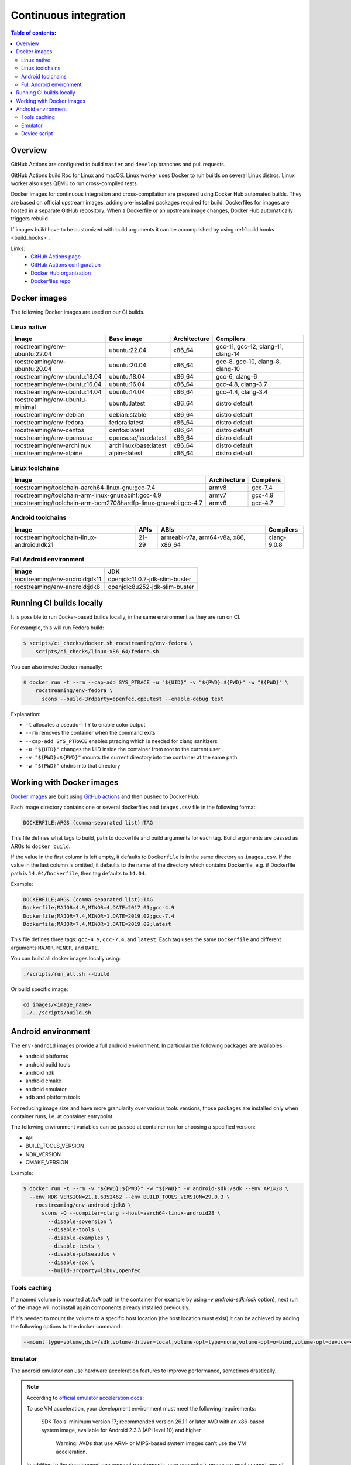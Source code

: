 Continuous integration
**********************

.. contents:: Table of contents:
   :local:
   :depth: 2

Overview
========

GitHub Actions are configured to build ``master`` and ``develop`` branches and pull requests.

GitHub Actions build Roc for Linux and macOS. Linux worker uses Docker to run builds on several Linux distros. Linux worker also uses QEMU to run cross-compiled tests.

Docker images for continuous integration and cross-compilation are prepared using Docker Hub automated builds. They are based on official upstream images, adding pre-installed packages required for build. Dockerfiles for images are hosted in a separate GitHub repository. When a Dockerfile or an upstream image changes, Docker Hub automatically triggers rebuild.

If images build have to be customized with build arguments it can be accomplished by using :ref:`build hooks <build_hooks>`.

Links:
 * `GitHub Actions page <https://github.com/roc-streaming/roc-toolkit/actions>`_
 * `GitHub Actions configuration <https://github.com/roc-streaming/roc-toolkit/blob/master/.github/workflows/build.yml>`_
 * `Docker Hub organization <https://hub.docker.com/u/rocstreaming/>`_
 * `Dockerfiles repo <https://github.com/roc-streaming/dockerfiles>`_

Docker images
=============

The following Docker images are used on our CI builds.

Linux native
------------

=================================== ===================== ============= ==================================
Image                               Base image            Architecture  Compilers
=================================== ===================== ============= ==================================
rocstreaming/env-ubuntu:22.04       ubuntu:22.04          x86_64        gcc-11, gcc-12, clang-11, clang-14
rocstreaming/env-ubuntu:20.04       ubuntu:20.04          x86_64        gcc-8, gcc-10, clang-8, clang-10
rocstreaming/env-ubuntu:18.04       ubuntu:18.04          x86_64        gcc-6, clang-6
rocstreaming/env-ubuntu:16.04       ubuntu:16.04          x86_64        gcc-4.8, clang-3.7
rocstreaming/env-ubuntu:14.04       ubuntu:14.04          x86_64        gcc-4.4, clang-3.4
rocstreaming/env-ubuntu-minimal     ubuntu:latest         x86_64        distro default
rocstreaming/env-debian             debian:stable         x86_64        distro default
rocstreaming/env-fedora             fedora:latest         x86_64        distro default
rocstreaming/env-centos             centos:latest         x86_64        distro default
rocstreaming/env-opensuse           opensuse/leap:latest  x86_64        distro default
rocstreaming/env-archlinux          archlinux/base:latest x86_64        distro default
rocstreaming/env-alpine             alpine:latest         x86_64        distro default
=================================== ===================== ============= ==================================

Linux toolchains
----------------

============================================================== ============= =========
Image                                                          Architecture  Compilers
============================================================== ============= =========
rocstreaming/toolchain-aarch64-linux-gnu:gcc-7.4               armv8         gcc-7.4
rocstreaming/toolchain-arm-linux-gnueabihf:gcc-4.9             armv7         gcc-4.9
rocstreaming/toolchain-arm-bcm2708hardfp-linux-gnueabi:gcc-4.7 armv6         gcc-4.7
============================================================== ============= =========

Android toolchains
------------------

========================================== =========== =================================== =============
Image                                      APIs        ABIs                                Compilers
========================================== =========== =================================== =============
rocstreaming/toolchain-linux-android:ndk21 21-29       armeabi-v7a, arm64-v8a, x86, x86_64 clang-9.0.8
========================================== =========== =================================== =============

Full Android environment
------------------------

========================================== ===============================
Image                                      JDK
========================================== ===============================
rocstreaming/env-android:jdk11             openjdk:11.0.7-jdk-slim-buster
rocstreaming/env-android:jdk8              openjdk:8u252-jdk-slim-buster
========================================== ===============================

Running CI builds locally
=========================

It is possible to run Docker-based builds locally, in the same environment as they are run on CI.

For example, this will run Fedora build:

.. code::

   $ scripts/ci_checks/docker.sh rocstreaming/env-fedora \
       scripts/ci_checks/linux-x86_64/fedora.sh

You can also invoke Docker manually:

.. code::

    $ docker run -t --rm --cap-add SYS_PTRACE -u "${UID}" -v "${PWD}:${PWD}" -w "${PWD}" \
        rocstreaming/env-fedora \
          scons --build-3rdparty=openfec,cpputest --enable-debug test

Explanation:

* ``-t`` allocates a pseudo-TTY to enable color output
* ``--rm`` removes the container when the command exits
* ``--cap-add SYS_PTRACE`` enables ptracing which is needed for clang sanitizers
* ``-u "${UID}"`` changes the UID inside the container from root to the current user
* ``-v "${PWD}:${PWD}"`` mounts the current directory into the container at the same path
* ``-w "${PWD}"`` chdirs into that directory

Working with Docker images
==========================

`Docker images <https://github.com/roc-streaming/dockerfiles>`_ are built using `GitHub actions <https://github.com/roc-streaming/dockerfiles/blob/main/.github/workflows/build.yml>`_ and then pushed to Docker Hub.

Each image directory contains one or several dockerfiles and ``images.csv`` file in the following format:

.. code::

    DOCKERFILE;ARGS (comma-separated list);TAG

This file defines what tags to build, path to dockerfile and build arguments for each tag. Build arguments are passed as ARGs to ``docker build``.

If the value in the first column is left empty, it defaults to ``Dockerfile`` is in the same directory as ``images.csv``. If the value in the last column is omitted, it defaults to the name of the directory which contains Dockerfile, e.g. if Dockerfile path is ``14.04/Dockerfile``, then tag defaults to ``14.04``.

Example:

.. code::

    DOCKERFILE;ARGS (comma-separated list);TAG
    Dockerfile;MAJOR=4.9,MINOR=4,DATE=2017.01;gcc-4.9
    Dockerfile;MAJOR=7.4,MINOR=1,DATE=2019.02;gcc-7.4
    Dockerfile;MAJOR=7.4,MINOR=1,DATE=2019.02;latest

This file defines three tags: ``gcc-4.9``, ``gcc-7.4``, and ``latest``. Each tag uses the same ``Dockerfile`` and different arguments ``MAJOR``, ``MINOR``, and ``DATE``.

You can build all docker images locally using:

.. code::

   ./scripts/run_all.sh --build

Or build specific image:

.. code::

    cd images/<image_name>
    ../../scripts/build.sh

Android environment
===================

The ``env-android`` images provide a full android environment.
In particular the following packages are availables:

* android platforms
* android build tools
* android ndk
* android cmake
* android emulator
* adb and platform tools

For reducing image size and have more granularity over various tools versions, those packages are installed only when container runs, i.e. at container entrypoint.

The following environment variables can be passed at container run for choosing a specified version:

* API
* BUILD_TOOLS_VERSION
* NDK_VERSION
* CMAKE_VERSION

Example:

.. code::

    $ docker run -t --rm -v "${PWD}:${PWD}" -w "${PWD}" -v android-sdk:/sdk --env API=28 \
      --env NDK_VERSION=21.1.6352462 --env BUILD_TOOLS_VERSION=29.0.3 \
        rocstreaming/env-android:jdk8 \
          scons -Q --compiler=clang --host=aarch64-linux-android28 \
            --disable-soversion \
            --disable-tools \
            --disable-examples \
            --disable-tests \
            --disable-pulseaudio \
            --disable-sox \
            --build-3rdparty=libuv,openfec

Tools caching
-------------

If a named volume is mounted at `/sdk` path in the container (for example by using `-v android-sdk:/sdk` option), next run of the image will not install again components already installed previously.

If it's needed to mount the volume to a specific host location (the host location must exist) it can be achieved by adding the following options to the docker command:

.. code::

    --mount type=volume,dst=/sdk,volume-driver=local,volume-opt=type=none,volume-opt=o=bind,volume-opt=device=<host-path>

Emulator
--------

The android emulator can use hardware acceleration features to improve performance, sometimes drastically.

.. note::
  According to `official emulator acceleration docs <https://developer.android.com/studio/run/emulator-acceleration>`_:

  To use VM acceleration, your development environment must meet the following requirements:

    SDK Tools: minimum version 17; recommended version 26.1.1 or later
    AVD with an x86-based system image, available for Android 2.3.3 (API level 10) and higher

      Warning: AVDs that use ARM- or MIPS-based system images can't use the VM acceleration.

  In addition to the development environment requirements, your computer's processor must support one of the following virtualization extensions technologies:

    Intel Virtualization Technology (VT, VT-x, vmx) extensions
    AMD Virtualization (AMD-V, SVM) extensions

Linux-based systems support VM acceleration through the `KVM software package <https://www.linux-kvm.org/page/Main_Page>`_.

For enabling hardware acceleration run the container in privileged mode, i.e. by using ``--privileged`` flag.

.. warning::

  Since CI runs jobs already on a virtual environment, if the emulator need to be run on CI, the ``env-android`` image must be run with ``--privileged`` option for allowing virtualization nesting.

To see if acceleration is available use:

.. code::

    $ emulator -accel-check
    accel:
    0
    KVM (version 12) is installed and usable.

To create an Android Virtual Device (AVD) and run the emulator:

* download the emulator system image:

  .. code::

      $ yes | sdkmanager <system-image>

  where ``<system-image>`` is in the list offered by ``sdkmanager --list``

* create the AVD:

  .. code::

      $ echo no | avdmanager create avd --name <avd-name> --package <system-image>

* launch emulator (use ``-accel on`` or ``-accel off`` depending of hardware acceleration availability):

  .. code::

      $ emulator -avd <avd-name> -no-audio -no-boot-anim -no-window -gpu off -accel [on/off] &

* check the AVD status:

  .. code::

      $ adb devices
      List of devices attached
      emulator-xxxx device
      # "device" indicates that boot is completed
      # "offline" indicates that boot is still going on

Device script
-------------

The ``env-android`` image provides an helper script named ``device`` that takes care of creating and booting up AVDs.

* create an AVD:

  .. code::

      $ device create --api=<API> --image=<IMAGE> --arch=<ARCH> --name=<AVD-NAME>

  The string ``"system-images;android-<API>;<IMAGE>;<ARCH>"`` defines the emulator system image to be installed (it must be present in the list offered by ``sdkmanager --list``)

* start device and wait until boot is completed

  .. code::

      $ device start --name=<AVD-NAME>

.. _build_hooks:

